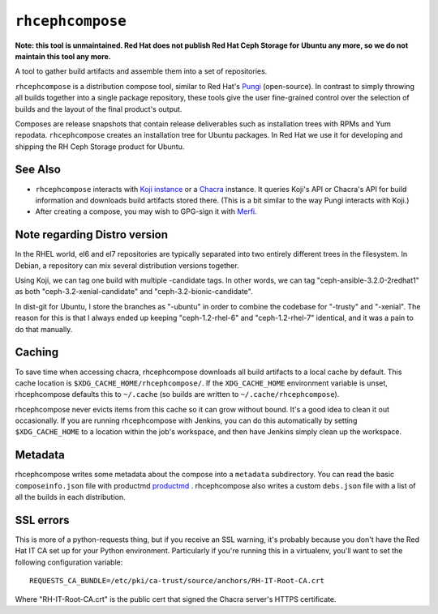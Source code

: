 ``rhcephcompose``
=================

**Note: this tool is unmaintained. Red Hat does not publish Red Hat Ceph
Storage for Ubuntu any more, so we do not maintain this tool any more.**

A tool to gather build artifacts and assemble them into a set of repositories.

``rhcephcompose`` is a distribution compose tool, similar to Red Hat's `Pungi
<https://pagure.io/pungi/>`_ (open-source). In contrast to simply throwing all
builds together into a single package repository, these tools give the user
fine-grained control over the selection of builds and the layout of the final
product's output.

Composes are release snapshots that contain release deliverables such as
installation trees with RPMs and Yum repodata. ``rhcephcompose`` creates an
installation tree for Ubuntu packages. In Red Hat we use it for developing and
shipping the RH Ceph Storage product for Ubuntu.


See Also
--------
* ``rhcephcompose`` interacts with `Koji instance <https://pagure.io/koji>`_
  or a `Chacra <https://github.com/ceph/chacra>`_ instance. It queries Koji's
  API or Chacra's API for build information and downloads build artifacts
  stored there. (This is a bit similar to the way Pungi interacts with Koji.)

* After creating a compose, you may wish to GPG-sign it with `Merfi
  <https://pypi.python.org/pypi/merfi>`_.


Note regarding Distro version
-----------------------------

In the RHEL world, el6 and el7 repositories are typically separated into two
entirely different trees in the filesystem. In Debian, a repository can mix
several distribution versions together.

Using Koji, we can tag one build with multiple -candidate tags. In other
words, we can tag "ceph-ansible-3.2.0-2redhat1" as both
"ceph-3.2-xenial-candidate" and "ceph-3.2-bionic-candidate".

In dist-git for Ubuntu, I store the branches as "-ubuntu" in order to combine
the codebase for "-trusty" and "-xenial". The reason for this is that I always
ended up keeping "ceph-1.2-rhel-6" and "ceph-1.2-rhel-7" identical, and it was
a pain to do that manually.

Caching
-------

To save time when accessing chacra, rhcephcompose downloads all build
artifacts to a local cache by default. This cache location is
``$XDG_CACHE_HOME/rhcephcompose/``. If the ``XDG_CACHE_HOME`` environment
variable is unset, rhcephcompose defaults this to ``~/.cache`` (so builds are
written to ``~/.cache/rhcephcompose``).

rhcephcompose never evicts items from this cache so it can grow without bound.
It's a good idea to clean it out occasionally. If you are running
rhcephcompose with Jenkins, you can do this automatically by setting
``$XDG_CACHE_HOME`` to a location within the job's workspace, and then have
Jenkins simply clean up the workspace.

Metadata
--------

rhcephcompose writes some metadata about the compose into a ``metadata``
subdirectory. You can read the basic ``composeinfo.json`` file with productmd
`productmd <https://github.com/release-engineering/productmd>`_ . rhcephcompose
also writes a custom ``debs.json`` file with a list of all the builds in each
distribution.

SSL errors
----------

This is more of a python-requests thing, but if you receive an SSL warning,
it's probably because you don't have the Red Hat IT CA set up for your Python
environment. Particularly if you're running this in a virtualenv, you'll want
to set the following configuration variable::

    REQUESTS_CA_BUNDLE=/etc/pki/ca-trust/source/anchors/RH-IT-Root-CA.crt

Where "RH-IT-Root-CA.crt" is the public cert that signed the Chacra server's
HTTPS certificate.
